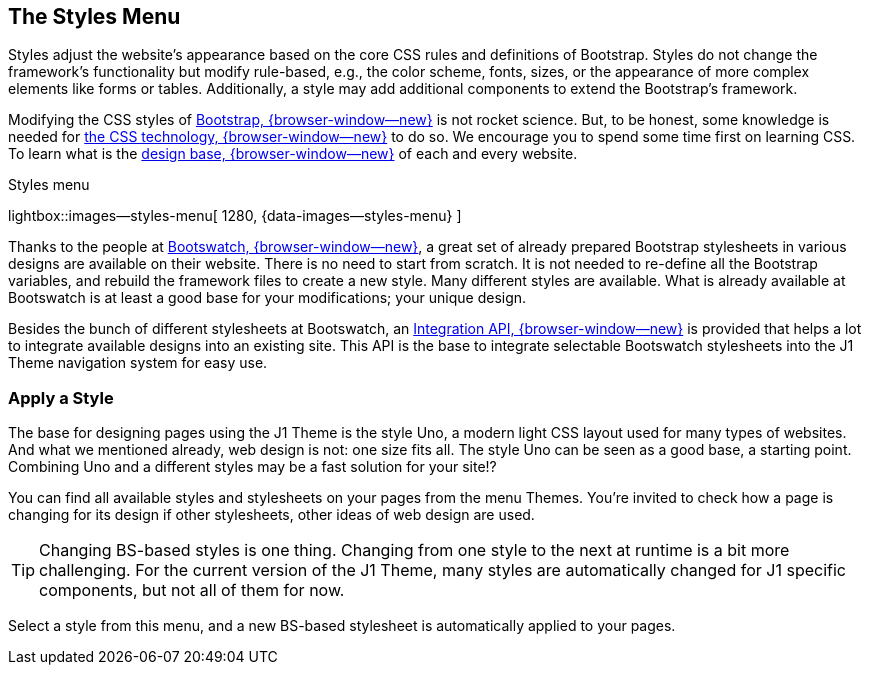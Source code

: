 [role="mt-4"]
== The Styles Menu

Styles adjust the website's appearance based on the core CSS rules and
definitions of Bootstrap. Styles do not change the framework's functionality
but modify rule-based, e.g., the color scheme, fonts, sizes, or the
appearance of more complex elements like forms or tables. Additionally, a
style may add additional components to extend the Bootstrap's framework.

Modifying the CSS styles of link:{url-bs--home}[Bootstrap, {browser-window--new}]
is not rocket science. But, to be honest, some knowledge is needed for
link:{url-w3org--css-spec}[the CSS technology, {browser-window--new}] to do so.
We encourage you to spend some time first on learning CSS. To learn what is the
link:{url-w3schools--css-tutorial}[design base, {browser-window--new}] of each
and every website.

.Styles menu
lightbox::images--styles-menu[ 1280, {data-images--styles-menu} ]

Thanks to the people at link:{url-bootswatch--home}[Bootswatch, {browser-window--new}],
a great set of already prepared Bootstrap stylesheets in various designs are
available on their website. There is no need to start from scratch. It is not
needed to re-define all the Bootstrap variables, and rebuild the framework
files to create a new style. Many different styles are available. What is
already available at Bootswatch is at least a good base for your modifications;
your unique design.

Besides the bunch of different stylesheets at Bootswatch, an
link:{url-bootswatch--api}[Integration API, {browser-window--new}] is provided
that helps a lot to integrate available designs into an existing site. This API
is the base to integrate selectable Bootswatch stylesheets into the J1 Theme
navigation system for easy use.

=== Apply a Style

The base for designing pages using the J1 Theme is the style Uno, a modern
light CSS layout used for many types of websites. And what we mentioned
already, web design is not: one size fits all. The style Uno can be seen as
a good base, a starting point. Combining Uno and a different styles may be
a fast solution for your site!?

You can find all available styles and stylesheets on your pages from the
menu Themes. You're invited to check how a page is changing for
its design if other stylesheets, other ideas of web design are used.

TIP: Changing BS-based styles is one thing. Changing from one style to the
next at runtime is a bit more challenging. For the current version of the J1
Theme, many styles are automatically changed for J1 specific components,
but not all of them for now.

Select a style from this menu, and a new BS-based stylesheet is automatically
applied to your pages.
